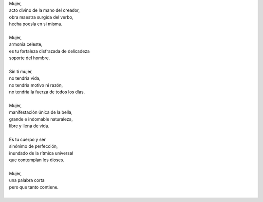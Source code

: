 .. title: Mujer
.. slug: mujer
.. date: 2011-03-08 02:13:00
.. updated: 2020-03-29 19:30:00-05:00
.. tags: día de la mujer, mujer, poesía, escritos, literatura
.. description:
.. category: cultura y entretenimiento/la flecha temporal
.. type: text
.. author: Edward Villegas-Pulgarin

| Mujer,
| acto divino de la mano del creador,
| obra maestra surgida del verbo,
| hecha poesía en si misma.

.. TEASER_END

|
| Mujer,
| armonía celeste,
| es tu fortaleza disfrazada de delicadeza
| soporte del hombre.
|
| Sin ti mujer,
| no tendría vida,
| no tendría motivo ni razón,
| no tendría la fuerza de todos los días.
|
| Mujer,
| manifestación única de la bella,
| grande e indomable naturaleza,
| libre y llena de vida.
|
| Es tu cuerpo y ser
| sinónimo de perfección,
| inundado de la rítmica universal
| que contemplan los dioses.
|
| Mujer,
| una palabra corta
| pero que tanto contiene.
|

.. youtube:: iPoY2EoKOE0
   :align: center
